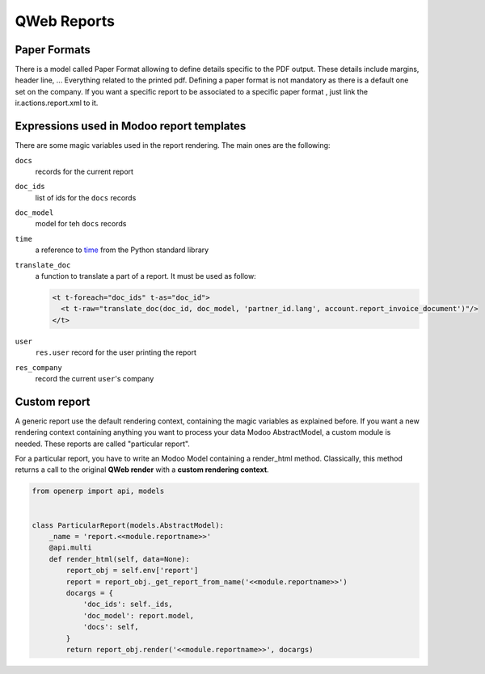 .. _reference/reports:

============
QWeb Reports
============

Paper Formats
-------------

There is a model called Paper Format allowing to define details specific to
the PDF output.  These details include margins, header line, ... Everything
related to the printed pdf.  Defining a paper format is not mandatory as there
is a default one set on the company.  If you want a specific report to be
associated to a specific paper format , just link the ir.actions.report.xml to
it.

Expressions used in Modoo report templates
-----------------------------------------

There are some magic variables used in the report rendering. The main ones are
the following:

``docs``
    records for the current report
``doc_ids``
    list of ids for the ``docs`` records
``doc_model``
    model for teh ``docs`` records
``time``
    a reference to time_ from the Python standard library
``translate_doc``
    a function to translate a part of a report. It must be used as follow:

    .. code-block:: xml

        <t t-foreach="doc_ids" t-as="doc_id">
          <t t-raw="translate_doc(doc_id, doc_model, 'partner_id.lang', account.report_invoice_document')"/>
        </t>
``user``
    ``res.user`` record for the user printing the report
``res_company``
    record the current ``user``'s company

Custom report
-------------

A generic report use the default rendering context, containing the magic
variables as explained before. If you want a new rendering context containing
anything you want to process your data Modoo AbstractModel, a custom module is
needed. These reports are called "particular report".

For a particular report, you have to write an Modoo Model containing a
render_html method.  Classically, this method returns a call to the original
**QWeb render** with a **custom rendering context**.

.. code-block:: python

    from openerp import api, models


    class ParticularReport(models.AbstractModel):
        _name = 'report.<<module.reportname>>'
        @api.multi
        def render_html(self, data=None):
            report_obj = self.env['report']
            report = report_obj._get_report_from_name('<<module.reportname>>')
            docargs = {
                'doc_ids': self._ids,
                'doc_model': report.model,
                'docs': self,
            }
            return report_obj.render('<<module.reportname>>', docargs)

.. _time: https://docs.python.org/2/library/time.html
